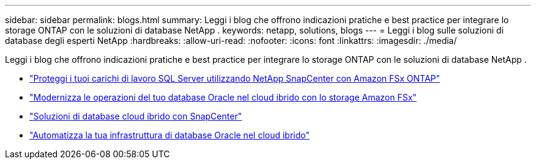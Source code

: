 ---
sidebar: sidebar 
permalink: blogs.html 
summary: Leggi i blog che offrono indicazioni pratiche e best practice per integrare lo storage ONTAP con le soluzioni di database NetApp . 
keywords: netapp, solutions, blogs 
---
= Leggi i blog sulle soluzioni di database degli esperti NetApp
:hardbreaks:
:allow-uri-read: 
:nofooter: 
:icons: font
:linkattrs: 
:imagesdir: ./media/


[role="lead"]
Leggi i blog che offrono indicazioni pratiche e best practice per integrare lo storage ONTAP con le soluzioni di database NetApp .

* link:https://aws.amazon.com/blogs/storage/using-netapp-snapcenter-with-amazon-fsx-for-netapp-ontap-to-protect-your-sql-server-workloads/["Proteggi i tuoi carichi di lavoro SQL Server utilizzando NetApp SnapCenter con Amazon FSx ONTAP"]
* link:https://community.netapp.com/t5/Tech-ONTAP-Blogs/Modernize-your-Oracle-database-operation-in-hybrid-cloud-with-Amazon-FSx-storage/ba-p/437554["Modernizza le operazioni del tuo database Oracle nel cloud ibrido con lo storage Amazon FSx"]
* link:https://community.netapp.com/t5/Tech-ONTAP-Blogs/Hybrid-cloud-database-solutions-with-SnapCenter/ba-p/171061#M5["Soluzioni di database cloud ibrido con SnapCenter"]
* link:https://community.netapp.com/t5/Tech-ONTAP-Blogs/Automate-Your-Oracle-Database-Infrastructure-in-the-Hybrid-Cloud/ba-p/167046["Automatizza la tua infrastruttura di database Oracle nel cloud ibrido"]

